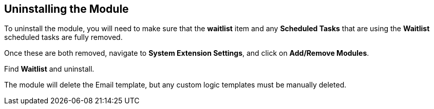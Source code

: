 <<<

[[_uninstalling]]
== Uninstalling the Module

To uninstall the module, you will need to make sure that the *waitlist* item and any *Scheduled Tasks* that are using the *Waitlist* scheduled tasks are fully removed.

Once these are both removed, navigate to *System Extension Settings*, and click on *Add/Remove Modules*.

Find *Waitlist* and uninstall.

The module will delete the Email template, but any custom logic templates must be manually deleted.
